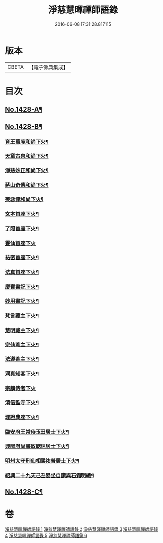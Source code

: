 #+TITLE: 淨慈慧暉禪師語錄 
#+DATE: 2016-06-08 17:31:28.817115

* 版本
 |     CBETA|【電子佛典集成】|

* 目次
** [[file:KR6q0360_001.txt::001-0128a1][No.1428-A¶]]
** [[file:KR6q0360_001.txt::001-0128a16][No.1428-B¶]]
*** [[file:KR6q0360_006.txt::006-0148a8][育王萬庵和尚下火¶]]
*** [[file:KR6q0360_006.txt::006-0148a14][天童古泉和尚下火¶]]
*** [[file:KR6q0360_006.txt::006-0148a19][淨慈妙正和尚下火¶]]
*** [[file:KR6q0360_006.txt::006-0148b5][蔣山奇傳和尚下火¶]]
*** [[file:KR6q0360_006.txt::006-0148b10][芙蓉傑和尚下火¶]]
*** [[file:KR6q0360_006.txt::006-0148b15][玄本首座下火¶]]
*** [[file:KR6q0360_006.txt::006-0148b20][了照首座下火¶]]
*** [[file:KR6q0360_006.txt::006-0148b24][靈仙首座下火]]
*** [[file:KR6q0360_006.txt::006-0148c6][祐密首座下火¶]]
*** [[file:KR6q0360_006.txt::006-0148c11][法真首座下火¶]]
*** [[file:KR6q0360_006.txt::006-0148c16][慶寶書記下火¶]]
*** [[file:KR6q0360_006.txt::006-0148c21][妙用書記下火¶]]
*** [[file:KR6q0360_006.txt::006-0149a2][梵言藏主下火¶]]
*** [[file:KR6q0360_006.txt::006-0149a7][慧明藏主下火¶]]
*** [[file:KR6q0360_006.txt::006-0149a11][宗仙菴主下火¶]]
*** [[file:KR6q0360_006.txt::006-0149a16][法遵菴主下火¶]]
*** [[file:KR6q0360_006.txt::006-0149a20][洞真知客下火¶]]
*** [[file:KR6q0360_006.txt::006-0149a24][宗麟侍者下火]]
*** [[file:KR6q0360_006.txt::006-0149b7][清信監寺下火¶]]
*** [[file:KR6q0360_006.txt::006-0149b12][理證典座下火¶]]
*** [[file:KR6q0360_006.txt::006-0149b17][臨安府王常侍玉田居士下火¶]]
*** [[file:KR6q0360_006.txt::006-0149b23][興陽府尚書敏聰林居士下火¶]]
*** [[file:KR6q0360_006.txt::006-0149c5][明州太守刑仙相國祐普居士下火¶]]
*** [[file:KR6q0360_006.txt::006-0149c14][紹興二十九天己丑晏坐自讚與石霜明總¶]]
** [[file:KR6q0360_006.txt::006-0150a1][No.1428-C¶]]

* 卷
[[file:KR6q0360_001.txt][淨慈慧暉禪師語錄 1]]
[[file:KR6q0360_002.txt][淨慈慧暉禪師語錄 2]]
[[file:KR6q0360_003.txt][淨慈慧暉禪師語錄 3]]
[[file:KR6q0360_004.txt][淨慈慧暉禪師語錄 4]]
[[file:KR6q0360_005.txt][淨慈慧暉禪師語錄 5]]
[[file:KR6q0360_006.txt][淨慈慧暉禪師語錄 6]]

